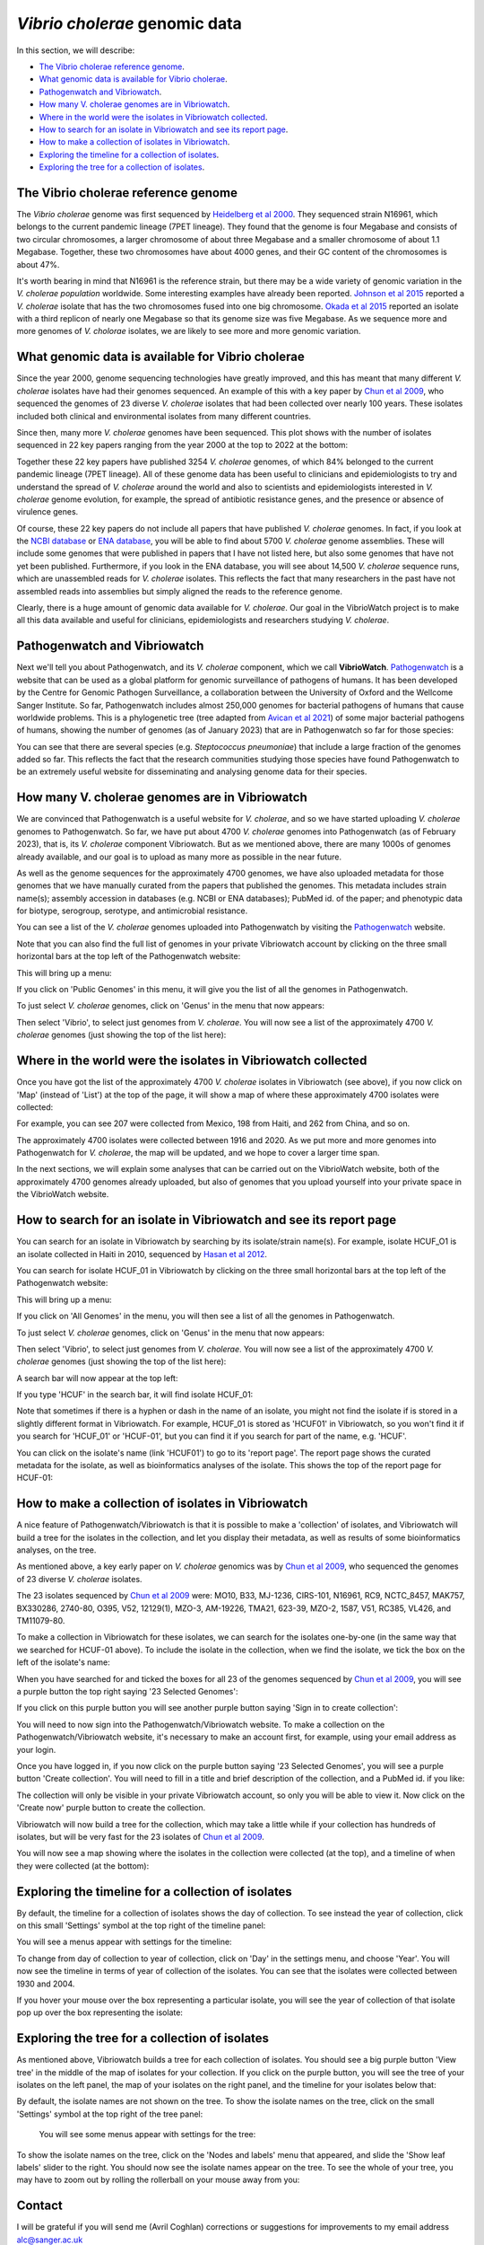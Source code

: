*Vibrio cholerae* genomic data
==============================

In this section, we will describe:

* `The Vibrio cholerae reference genome`_.
* `What genomic data is available for Vibrio cholerae`_.
* `Pathogenwatch and Vibriowatch`_.
* `How many V. cholerae genomes are in Vibriowatch`_.
* `Where in the world were the isolates in Vibriowatch collected`_.
* `How to search for an isolate in Vibriowatch and see its report page`_.
* `How to make a collection of isolates in Vibriowatch`_.
* `Exploring the timeline for a collection of isolates`_.
* `Exploring the tree for a collection of isolates`_.

The Vibrio cholerae reference genome
------------------------------------

The *Vibrio cholerae* genome was first sequenced by `Heidelberg et al 2000`_. They sequenced strain N16961, which belongs to the current pandemic lineage (7PET lineage). They found that the genome is four Megabase and consists of two circular chromosomes, a larger chromosome of about three Megabase and a smaller chromosome of about 1.1 Megabase. Together, these two chromosomes have about 4000 genes, and their GC content of the chromosomes is about 47%. 

.. _Heidelberg et al 2000: https://pubmed.ncbi.nlm.nih.gov/10952301/

.. image:: Picture17.png
  :width: 300

It's worth bearing in mind that N16961 is the reference strain, but there may be a wide variety of genomic variation in the *V. cholerae population* worldwide. Some interesting examples have already been reported. `Johnson et al 2015`_ reported a *V. cholerae* isolate that has the two chromosomes fused into one big chromosome. `Okada et al 2015`_ reported an isolate with a third replicon of nearly one Megabase so that its genome size was five Megabase. As we sequence more and more genomes of *V. cholorae* isolates, we are likely to see more and more genomic variation.

.. _Johnson et al 2015: https://pubmed.ncbi.nlm.nih.gov/25977434/

.. _Okada et al 2015: https://pubmed.ncbi.nlm.nih.gov/26079534/

What genomic data is available for Vibrio cholerae
--------------------------------------------------

Since the year 2000, genome sequencing technologies have greatly improved, and this has meant that many different *V. cholerae* isolates have had their genomes sequenced. An example of this with a key paper by `Chun et al 2009`_, who sequenced the genomes of 23 diverse *V. cholerae* isolates that had been collected over nearly 100 years. These isolates included both clinical and environmental isolates from many different countries. 

.. _Chun et al 2009: https://pubmed.ncbi.nlm.nih.gov/19720995/

Since then, many more *V. cholerae* genomes have been sequenced. This plot shows with the number of isolates sequenced in 22 key papers ranging from the year 2000 at the top to 2022 at the bottom:

.. image:: Picture19.png
  :width: 300

Together these 22 key papers have published 3254 *V. cholerae* genomes, of which 84% belonged to the current pandemic lineage (7PET lineage). All of these genome data has been useful to clinicians and epidemiologists to try and understand the spread of *V. cholerae* around the world and also to scientists and epidemiologists interested in *V. cholerae* genome evolution, for example, the spread of antibiotic resistance genes, and the presence or absence of virulence genes. 

Of course, these 22 key papers do not include all papers that have published *V. cholerae* genomes. In fact, if you look at the `NCBI database`_ or `ENA database`_, you will be able to find about 5700 *V. cholerae* genome assemblies. These will include some genomes that were published in papers that I have not listed here, but also some genomes that have not yet been published. Furthermore, if you look in the ENA database, you will see about 14,500  *V. cholerae* sequence runs, which are unassembled reads for *V. cholerae* isolates. This reflects the fact that many researchers in the past have not assembled reads into assemblies but simply aligned the reads to the reference genome. 

Clearly, there is a huge amount of genomic data available for *V. cholerae*. Our goal in the VibrioWatch project is to make all this data available and useful for clinicians, epidemiologists and researchers studying *V. cholerae*.

.. _NCBI database: https://www.ncbi.nlm.nih.gov/data-hub/genome/?taxon=666

.. _ENA database: https://www.ebi.ac.uk/ena/browser/advanced-search

Pathogenwatch and Vibriowatch
-----------------------------

Next we'll tell you about Pathogenwatch, and its *V. cholerae* component, which we call **VibrioWatch**. `Pathogenwatch`_ is a website that can be used as a global platform for genomic surveillance of pathogens of humans. It has been developed by the Centre for Genomic Pathogen Surveillance, a collaboration between the University of Oxford and the Wellcome Sanger Institute. So far, Pathogenwatch includes almost 250,000 genomes for bacterial pathogens of humans that cause worldwide problems. This is a phylogenetic tree (tree adapted from `Avican et al 2021`_) of some major bacterial pathogens of humans, showing the number of genomes (as of January 2023) that are in Pathogenwatch so far for those species:

.. image:: Picture20.png
  :width: 500

.. _Pathogenwatch: https://pathogen.watch/

.. _Avican et al 2021: https://pubmed.ncbi.nlm.nih.gov/34078900/

You can see that there are several species (e.g. *Steptococcus pneumoniae*) that include a large fraction of the genomes added so far. This reflects the fact that the research communities studying those species have found Pathogenwatch to be an extremely useful website for disseminating and analysing genome data for their species. 

How many V. cholerae genomes are in Vibriowatch
-----------------------------------------------

We are convinced that Pathogenwatch is a useful website for *V. cholerae*, and so we have started uploading *V. cholerae* genomes to Pathogenwatch. So far, we have put about 4700 *V. cholerae* genomes into Pathogenwatch (as of February 2023), that is, its *V. cholerae* component Vibriowatch. 
But as we mentioned above, there are many 1000s of genomes already available, and our goal is to upload as many more as possible in the near future. 

As well as the genome sequences for the approximately 4700 genomes, we have also uploaded metadata for those genomes that we have manually curated
from the papers that published the genomes. This metadata includes strain name(s); assembly accession in databases (e.g. NCBI or ENA databases); PubMed id. of the paper; and phenotypic data for biotype, serogroup, serotype, and antimicrobial resistance. 

You can see a list of the *V. cholerae* genomes uploaded into Pathogenwatch by visiting the `Pathogenwatch`_ website. 

.. _Pathogenwatch: https://pathogen.watch/

Note that you can also find the full list of genomes in your private Vibriowatch account by clicking on the three small horizontal bars at the top left of the Pathogenwatch website:

.. image:: Picture9.png
  :width: 150
  
This will bring up a menu:

.. image:: Picture21.png
  :width: 150
  
If you click on 'Public Genomes' in this menu, it will give you the list of all the genomes in Pathogenwatch. 

To just select *V. cholerae* genomes, click on 'Genus' in the menu that now appears:

.. image:: Picture22.png
  :width: 150
  
Then select 'Vibrio', to select just genomes from *V. cholerae*. You will now see a list of the approximately 4700 *V. cholerae* genomes (just showing the top of the list here):

.. image:: Picture23.png
  :width: 650

Where in the world were the isolates in Vibriowatch collected
-------------------------------------------------------------

Once you have got the list of the approximately 4700 *V. cholerae* isolates in Vibriowatch (see above), 
if you now click on 'Map' (instead of 'List') at the top of the page, it will show a map of where these approximately 4700 isolates were collected:

.. image:: Picture24.png
  :width: 650

For example, you can see 207 were collected from Mexico, 198 from Haiti, and 262 from China, and so on. 

The approximately 4700 isolates were collected between 1916 and 2020. 
As we put more and more genomes into Pathogenwatch for *V. cholerae*, the map will be updated, and we hope to cover a larger time span. 

In the next sections, we will explain some analyses that can be carried out on the VibrioWatch website, both of the approximately 4700 genomes already uploaded, but also of genomes that you upload yourself into your private space in the VibrioWatch website.

How to search for an isolate in Vibriowatch and see its report page
-------------------------------------------------------------------

You can search for an isolate in Vibriowatch by searching by its isolate/strain name(s).
For example, isolate HCUF_O1 is an isolate collected in Haiti in 2010, sequenced by `Hasan et al 2012`_. 

.. _Hasan et al 2012: https://pubmed.ncbi.nlm.nih.gov/22711841/

You can search for isolate HCUF_01 in Vibriowatch by clicking on the three small horizontal bars at the top left of the Pathogenwatch website:

.. image:: Picture9.png
  :width: 150
  
This will bring up a menu:

.. image:: Picture10.png
  :width: 150
  
If you click on 'All Genomes' in the menu, you will then see a list of all the genomes in Pathogenwatch. 

To just select *V. cholerae* genomes, click on 'Genus' in the menu that now appears:

.. image:: Picture22.png
  :width: 150
  
Then select 'Vibrio', to select just genomes from *V. cholerae*. You will now see a list of the approximately 4700 *V. cholerae* genomes (just showing the top of the list here):

.. image:: Picture23.png
  :width: 650
  
A search bar will now appear at the top left: 

.. image:: Picture22.png
  :width: 150
  
If you type 'HCUF' in the search bar, it will find isolate HCUF_01:

.. image:: Picture28.png
  :width: 850
  
Note that sometimes if there is a hyphen or dash in the name of an isolate, you might not find the isolate if is stored in a slightly different format in Vibriowatch. For example, HCUF_01 is stored as 'HCUF01' in Vibriowatch, so you won't find it if you search for 'HCUF_01' or 'HCUF-01', but you can find it if you search for part of the name, e.g. 'HCUF'. 
  
You can click on the isolate's name (link 'HCUF01') to go to its 'report page'. 
The report page shows the curated metadata for the isolate, as well as bioinformatics analyses of the isolate.
This shows the top of the report page for HCUF-01:

.. image:: Picture26.png
  :width: 650

How to make a collection of isolates in Vibriowatch
---------------------------------------------------

A nice feature of Pathogenwatch/Vibriowatch is that it is possible to make a 'collection' of isolates, and Vibriowatch will
build a tree for the isolates in the collection, and let you display their metadata, as well as results of some bioinformatics analyses, on the tree.

As mentioned above, a key early paper on *V. cholerae* genomics was by `Chun et al 2009`_, who sequenced the genomes of 23 diverse *V. cholerae* isolates. 

.. _Chun et al 2009: https://pubmed.ncbi.nlm.nih.gov/19720995/

The 23 isolates sequenced by `Chun et al 2009`_ were: MO10, B33, MJ-1236, CIRS-101, N16961, RC9, NCTC_8457, MAK757, BX330286, 2740-80, O395, V52, 12129(1), MZO-3, AM-19226, TMA21, 623-39, MZO-2, 1587, V51, RC385, VL426, and TM11079-80. 

.. _Chun et al 2009: https://pubmed.ncbi.nlm.nih.gov/19720995/

To make a collection in Vibriowatch for these isolates, we can search for the isolates one-by-one (in the same way that we searched for HCUF-01 above). To include the isolate in the collection, when we find the isolate, we tick the box on the left of the isolate's name: 

.. image:: Picture29.png
  :width: 850
  
When you have searched for and ticked the boxes for all 23 of the genomes sequenced by `Chun et al 2009`_, you will see a purple button the top right saying '23 Selected Genomes':
  
.. image:: Picture30.png
  :width: 150
  
If you click on this purple button you will see another purple button saying 'Sign in to create collection':
  
.. image:: Picture31.png
  :width: 250
  
You will need to now sign into the Pathogenwatch/Vibriowatch website.
To make a collection on the Pathogenwatch/Vibriowatch website, it's necessary
to make an account first, for example, using your email address as your login. 

Once you have logged in, if you now click on the purple button saying '23 Selected Genomes', you will see a purple button 'Create collection'. You will need to fill in a title and brief description of the collection, and a PubMed id. if you like:

.. image:: Picture32.png
  :width: 350
  
The collection will only be visible in your private Vibriowatch account, so only you will be able to view it.
Now click on the 'Create now' purple button to create the collection.

Vibriowatch will now build a tree for the collection, which may take a little while if your collection has hundreds of isolates, but will
be very fast for the 23 isolates of `Chun et al 2009`_.

You will now see a map showing where the isolates in the collection were collected (at the top), and a timeline of when they were collected (at the bottom):

.. image:: Picture33.png
  :width: 850
  
Exploring the timeline for a collection of isolates
---------------------------------------------------

By default, the timeline for a collection of isolates shows the day of collection. To see instead the year of collection, click on this small 'Settings' symbol at the top right of the timeline panel: 

.. image:: Picture34.png
  :width: 50
  
You will see a menus appear with settings for the timeline:

.. image:: Picture35.png
  :width: 350
  
To change from day of collection to year of collection, click on 'Day' in the settings menu, and choose 'Year'. You will now see the timeline in terms of year of collection of the isolates. You can see that the isolates were collected between 1930 and 2004.

If you hover your mouse over the box representing a particular isolate, you will see the year of collection of that isolate pop up over the box representing the isolate:

.. image:: Picture36.png
  :width: 850
  
Exploring the tree for a collection of isolates
-----------------------------------------------

As mentioned above, Vibriowatch builds a tree for each collection of isolates. You should see a big purple button 'View tree' in the middle of the map of isolates for your collection. If you click on the purple button, you will see the tree of your isolates on the left panel, the map of your isolates on the right panel, and the timeline for your isolates below that:

.. image:: Picture37.png
  :width: 850
  
By default, the isolate names are not shown on the tree. To show the isolate names on the tree, click on the small 'Settings' symbol at the top right of the tree panel:
  
 You will see some menus appear with settings for the tree:

.. image:: Picture38.png
  :width: 550

To show the isolate names on the tree, click on the 'Nodes and labels' menu that appeared, and slide the 'Show leaf labels' slider to the right. You should now see the isolate names appear on the tree. To see the whole of your tree, you may have to zoom out by rolling the rollerball on your mouse away from you:

.. image:: Picture39.png
  :width: 650

Contact
-------

I will be grateful if you will send me (Avril Coghlan) corrections or suggestions for improvements to my email address alc@sanger.ac.uk


